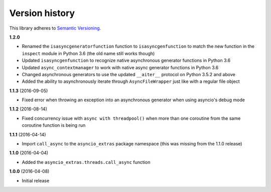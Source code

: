 Version history
===============

This library adheres to `Semantic Versioning <http://semver.org/>`_.

**1.2.0**

- Renamed the ``isasyncgeneratorfunction`` function to ``isasyncgenfunction`` to match the new
  function in the ``inspect`` module in Python 3.6 (the old name still works though)
- Updated ``isasyncgenfunction`` to recognize native asynchronous generator functions in Python 3.6
- Updated ``async_contextmanager`` to work with native async generator functions in Python 3.6
- Changed asynchronous generators to use the updated ``__aiter__`` protocol on Python 3.5.2 and
  above
- Added the ability to asynchronously iterate through ``AsyncFileWrapper`` just like with a regular
  file object

**1.1.3** (2016-09-05)

- Fixed error when throwing an exception into an asynchronous generator when using asyncio's debug
  mode

**1.1.2** (2016-08-14)

- Fixed concurrency issue with ``async with threadpool()`` when more than one coroutine from the
  same coroutine function is being run

**1.1.1** (2016-04-14)

- Import ``call_async`` to the ``asyncio_extras`` package namespace (this was missing from the
  1.1.0 release)

**1.1.0** (2016-04-04)

- Added the ``asyncio_extras.threads.call_async`` function

**1.0.0** (2016-04-08)

- Initial release
